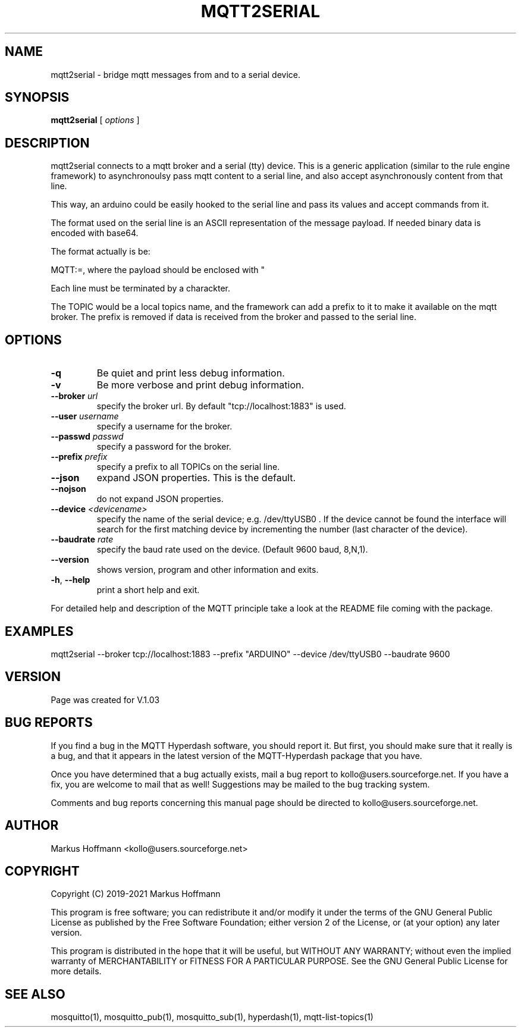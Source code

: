 .TH MQTT2SERIAL 1 04-Jan-2020 "Version 1.00" "MQTT Hyperdash"
.SH NAME
mqtt2serial \- bridge mqtt messages from and to a serial device.
.SH SYNOPSIS
.B mqtt2serial
.RI "[ " options " ] "

.SH DESCRIPTION

mqtt2serial connects to a mqtt broker and a serial (tty) device. This is
a generic application (similar to the rule engine framework) to asynchronoulsy 
pass mqtt content to a serial line, and also accept asynchronously content from 
that line.

This way, an arduino could be easily hooked to the serial line and pass its
values and accept commands from it.


The format used on the serial line is an ASCII representation of the message 
payload. If needed binary data is encoded with base64.

The format actually is be:

MQTT:=, where the payload should be enclosed with "

Each line must be terminated by a \n charackter.

The TOPIC would be a local topics name, and the framework can add a prefix to it
to make it available on the mqtt broker. The prefix is removed if data is
received from the broker and passed to the serial line. 

.SH OPTIONS
.TP
.BR \-q
Be quiet and print less debug information. 
.TP
.BR \-v
Be more verbose and print debug information. 
.TP
.BR \-\-broker " " \fIurl\fR
specify the broker url. By default "tcp://localhost:1883" is used. 
.TP
.BR \-\-user " " \fIusername\fR
specify a username for the broker.
.TP
.BR \-\-passwd " " \fIpasswd\fR
specify a password for the broker. 
.TP
.BR \-\-prefix " " \fIprefix\fR
specify a prefix to all TOPICs on the serial line.
.TP
.BR \-\-json 
expand JSON properties. This is the default.
.TP
.BR \-\-nojson 
do not expand JSON properties. 
.TP
.BR \-\-device " " \fI<devicename>\fR
specify the name of the serial device; e.g. /dev/ttyUSB0 .
If the device cannot be found the interface will search for the first matching 
device by incrementing the number (last character of the device). 
.TP
.BR \-\-baudrate " " \fIrate\fR
specify the baud rate used on the device. (Default 9600 baud, 8,N,1).
.TP
.BR \-\-version
shows version, program and other information and exits.
.TP
.BR \-h ", " \-\-help
print a short help and exit.
.PP
For detailed help and description of the MQTT principle take a 
look at the README file coming with the package. 


.SH EXAMPLES
.nf
mqtt2serial --broker tcp://localhost:1883 --prefix "ARDUINO" --device /dev/ttyUSB0 --baudrate 9600 
.fi


.SH VERSION
Page was created for V.1.03

.SH BUG REPORTS       

If you find a bug in the MQTT Hyperdash software, you should report it. But
first, you should make sure that it really is a bug, and that it appears in
the latest version of the MQTT-Hyperdash package that you have.

Once you have determined that a bug actually exists, mail a bug report to
kollo@users.sourceforge.net. If you have a fix, you are welcome to mail that
as well! Suggestions may be mailed to the bug tracking system.

Comments and bug reports concerning this manual page should be directed to
kollo@users.sourceforge.net.

.SH AUTHOR
Markus Hoffmann <kollo@users.sourceforge.net>

.SH COPYRIGHT
Copyright (C) 2019-2021 Markus Hoffmann 

This program is free software; you can redistribute it and/or modify it under
the terms of the GNU General Public License as published by the Free Software 
Foundation; either version 2 of the License, or (at your option) any later
version.

This program is distributed in the hope that it will be useful, but WITHOUT ANY
WARRANTY; without even the implied warranty of MERCHANTABILITY or FITNESS FOR A
PARTICULAR PURPOSE. See the GNU General Public License for more details.

.SH SEE ALSO
mosquitto(1), mosquitto_pub(1), mosquitto_sub(1), hyperdash(1), mqtt-list-topics(1)

